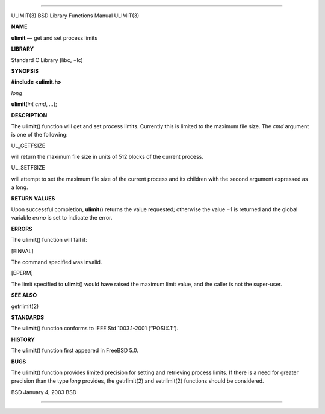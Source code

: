 --------------

ULIMIT(3) BSD Library Functions Manual ULIMIT(3)

**NAME**

**ulimit** — get and set process limits

**LIBRARY**

Standard C Library (libc, −lc)

**SYNOPSIS**

**#include <ulimit.h>**

*long*

**ulimit**\ (*int cmd*, *...*);

**DESCRIPTION**

The **ulimit**\ () function will get and set process limits. Currently
this is limited to the maximum file size. The *cmd* argument is one of
the following:

UL_GETFSIZE

will return the maximum file size in units of 512 blocks of the current
process.

UL_SETFSIZE

will attempt to set the maximum file size of the current process and its
children with the second argument expressed as a long.

**RETURN VALUES**

Upon successful completion, **ulimit**\ () returns the value requested;
otherwise the value −1 is returned and the global variable *errno* is
set to indicate the error.

**ERRORS**

The **ulimit**\ () function will fail if:

[EINVAL]

The command specified was invalid.

[EPERM]

The limit specified to **ulimit**\ () would have raised the maximum
limit value, and the caller is not the super-user.

**SEE ALSO**

getrlimit(2)

**STANDARDS**

The **ulimit**\ () function conforms to IEEE Std 1003.1-2001
(‘‘POSIX.1’’).

**HISTORY**

The **ulimit**\ () function first appeared in FreeBSD 5.0.

**BUGS**

The **ulimit**\ () function provides limited precision for setting and
retrieving process limits. If there is a need for greater precision than
the type *long* provides, the getrlimit(2) and setrlimit(2) functions
should be considered.

BSD January 4, 2003 BSD

--------------

.. Copyright (c) 1990, 1991, 1993
..	The Regents of the University of California.  All rights reserved.
..
.. This code is derived from software contributed to Berkeley by
.. Chris Torek and the American National Standards Committee X3,
.. on Information Processing Systems.
..
.. Redistribution and use in source and binary forms, with or without
.. modification, are permitted provided that the following conditions
.. are met:
.. 1. Redistributions of source code must retain the above copyright
..    notice, this list of conditions and the following disclaimer.
.. 2. Redistributions in binary form must reproduce the above copyright
..    notice, this list of conditions and the following disclaimer in the
..    documentation and/or other materials provided with the distribution.
.. 3. Neither the name of the University nor the names of its contributors
..    may be used to endorse or promote products derived from this software
..    without specific prior written permission.
..
.. THIS SOFTWARE IS PROVIDED BY THE REGENTS AND CONTRIBUTORS ``AS IS'' AND
.. ANY EXPRESS OR IMPLIED WARRANTIES, INCLUDING, BUT NOT LIMITED TO, THE
.. IMPLIED WARRANTIES OF MERCHANTABILITY AND FITNESS FOR A PARTICULAR PURPOSE
.. ARE DISCLAIMED.  IN NO EVENT SHALL THE REGENTS OR CONTRIBUTORS BE LIABLE
.. FOR ANY DIRECT, INDIRECT, INCIDENTAL, SPECIAL, EXEMPLARY, OR CONSEQUENTIAL
.. DAMAGES (INCLUDING, BUT NOT LIMITED TO, PROCUREMENT OF SUBSTITUTE GOODS
.. OR SERVICES; LOSS OF USE, DATA, OR PROFITS; OR BUSINESS INTERRUPTION)
.. HOWEVER CAUSED AND ON ANY THEORY OF LIABILITY, WHETHER IN CONTRACT, STRICT
.. LIABILITY, OR TORT (INCLUDING NEGLIGENCE OR OTHERWISE) ARISING IN ANY WAY
.. OUT OF THE USE OF THIS SOFTWARE, EVEN IF ADVISED OF THE POSSIBILITY OF
.. SUCH DAMAGE.

